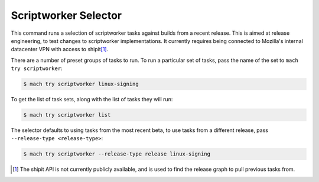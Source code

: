 Scriptworker Selector
=====================

This command runs a selection of scriptworker tasks against builds from a
recent release.  This is aimed at release engineering, to test changes to
scriptworker implementations. It currently requires being connected to
Mozilla's internal datacenter VPN with access to shipit\ [#shipit]_.

There are a number of preset groups of tasks to run. To run a particular
set of tasks, pass the name of the set to ``mach try scriptworker``:

.. code-block:: shell

   $ mach try scriptworker linux-signing

To get the list of task sets, along with the list of tasks they will run:

.. code-block:: shell

   $ mach try scriptworker list

The selector defaults to using tasks from the most recent beta, to use tasks
from a different release, pass ``--release-type <release-type>``:

.. code-block:: shell

   $ mach try scriptworker --release-type release linux-signing


.. [#shipit] The shipit API is not currently publicly available, and is used
   to find the release graph to pull previous tasks from.
